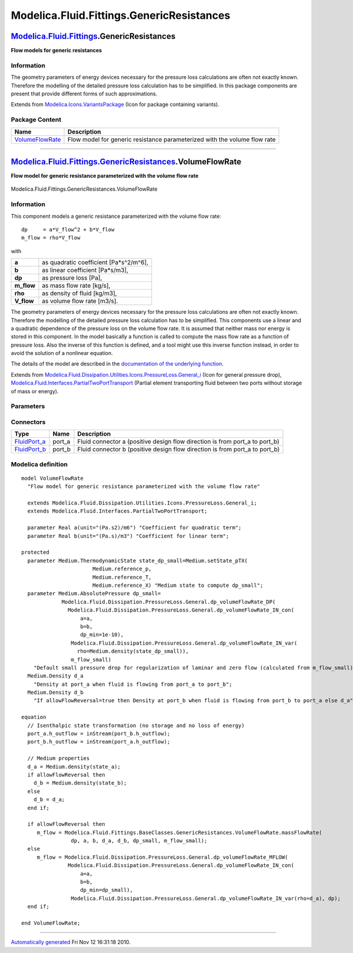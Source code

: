 ==========================================
Modelica.Fluid.Fittings.GenericResistances
==========================================

`Modelica.Fluid.Fittings <Modelica_Fluid_Fittings.html#Modelica.Fluid.Fittings>`_.GenericResistances
----------------------------------------------------------------------------------------------------

**Flow models for generic resistances**

Information
~~~~~~~~~~~

::

The geometry parameters of energy devices necessary for the pressure
loss calculations are often not exactly known. Therefore the modelling
of the detailed pressure loss calculation has to be simplified. In this
package components are present that provide different forms of such
approximations.

::

Extends from
`Modelica.Icons.VariantsPackage <Modelica_Icons_VariantsPackage.html#Modelica.Icons.VariantsPackage>`_
(Icon for package containing variants).

Package Content
~~~~~~~~~~~~~~~

+---------------------------------------------------------------------------------------------------------------------------------------------------------------------------------------------+-----------------------------------------------------------------------------+
| Name                                                                                                                                                                                        | Description                                                                 |
+=============================================================================================================================================================================================+=============================================================================+
| |image1| `VolumeFlowRate <Modelica_Fluid_Fittings_GenericResistances.html#Modelica.Fluid.Fittings.GenericResistances.VolumeFlowRate>`_                                                      | Flow model for generic resistance parameterized with the volume flow rate   |
+---------------------------------------------------------------------------------------------------------------------------------------------------------------------------------------------+-----------------------------------------------------------------------------+

--------------

|image2| `Modelica.Fluid.Fittings.GenericResistances <Modelica_Fluid_Fittings_GenericResistances.html#Modelica.Fluid.Fittings.GenericResistances>`_.VolumeFlowRate
------------------------------------------------------------------------------------------------------------------------------------------------------------------

**Flow model for generic resistance parameterized with the volume flow
rate**

.. figure:: Modelica.Fluid.Fittings.GenericResistances.VolumeFlowRateD.png
   :align: center
   :alt: Modelica.Fluid.Fittings.GenericResistances.VolumeFlowRate

   Modelica.Fluid.Fittings.GenericResistances.VolumeFlowRate

Information
~~~~~~~~~~~

::

This component models a generic resistance parameterized with the volume
flow rate:

::

        dp     = a*V_flow^2 + b*V_flow
        m_flow = rho*V_flow

with

+---------------+-------------------------------------------+
| **a**         | as quadratic coefficient [Pa\*s^2/m^6],   |
+---------------+-------------------------------------------+
| **b**         | as linear coefficient [Pa\*s/m3],         |
+---------------+-------------------------------------------+
| **dp**        | as pressure loss [Pa],                    |
+---------------+-------------------------------------------+
| **m\_flow**   | as mass flow rate [kg/s],                 |
+---------------+-------------------------------------------+
| **rho**       | as density of fluid [kg/m3],              |
+---------------+-------------------------------------------+
| **V\_flow**   | as volume flow rate [m3/s].               |
+---------------+-------------------------------------------+

The geometry parameters of energy devices necessary for the pressure
loss calculations are often not exactly known. Therefore the modelling
of the detailed pressure loss calculation has to be simplified. This
components use a linear and a quadratic dependence of the pressure loss
on the volume flow rate. It is assumed that neither mass nor energy is
stored in this component. In the model basically a function is called to
compute the mass flow rate as a function of pressure loss. Also the
inverse of this function is defined, and a tool might use this inverse
function instead, in order to avoid the solution of a nonlinear
equation.

The details of the model are described in the `documentation of the
underlying
function <Modelica_Fluid_Dissipation_Utilities_SharedDocumentation_PressureLoss_General.html#Modelica.Fluid.Dissipation.Utilities.SharedDocumentation.PressureLoss.General.dp_volumeFlowRate>`_.

::

Extends from
`Modelica.Fluid.Dissipation.Utilities.Icons.PressureLoss.General\_i <Modelica_Fluid_Dissipation_Utilities_Icons_PressureLoss.html#Modelica.Fluid.Dissipation.Utilities.Icons.PressureLoss.General_i>`_
(Icon for general pressure drop),
`Modelica.Fluid.Interfaces.PartialTwoPortTransport <Modelica_Fluid_Interfaces.html#Modelica.Fluid.Interfaces.PartialTwoPortTransport>`_
(Partial element transporting fluid between two ports without storage of
mass or energy).

Parameters
~~~~~~~~~~

+-------------------------------------------------------------------------------------------------------------------------------+-----------------------------------------------------------------------------------------------------------+----------------------------+-------------------------------------------------------------------------------------------+
| Type                                                                                                                          | Name                                                                                                      | Default                    | Description                                                                               |
+===============================================================================================================================+===========================================================================================================+============================+===========================================================================================+
| replaceable package Medium                                                                                                    | `PartialMedium <Modelica_Media_Interfaces_PartialMedium.html#Modelica.Media.Interfaces.PartialMedium>`_   | Medium in the component    |
+-------------------------------------------------------------------------------------------------------------------------------+-----------------------------------------------------------------------------------------------------------+----------------------------+-------------------------------------------------------------------------------------------+
| dp = a\*V\_flow^2 + b\*V\_flow                                                                                                |
+-------------------------------------------------------------------------------------------------------------------------------+-----------------------------------------------------------------------------------------------------------+----------------------------+-------------------------------------------------------------------------------------------+
| Real                                                                                                                          | a                                                                                                         |                            | Coefficient for quadratic term [(Pa.s2)/m6]                                               |
+-------------------------------------------------------------------------------------------------------------------------------+-----------------------------------------------------------------------------------------------------------+----------------------------+-------------------------------------------------------------------------------------------+
| Real                                                                                                                          | b                                                                                                         |                            | Coefficient for linear term [(Pa.s)/m3]                                                   |
+-------------------------------------------------------------------------------------------------------------------------------+-----------------------------------------------------------------------------------------------------------+----------------------------+-------------------------------------------------------------------------------------------+
| **Assumptions**                                                                                                               |
+-------------------------------------------------------------------------------------------------------------------------------+-----------------------------------------------------------------------------------------------------------+----------------------------+-------------------------------------------------------------------------------------------+
| Boolean                                                                                                                       | allowFlowReversal                                                                                         | system.allowFlowReversal   | = true to allow flow reversal, false restricts to design direction (port\_a -> port\_b)   |
+-------------------------------------------------------------------------------------------------------------------------------+-----------------------------------------------------------------------------------------------------------+----------------------------+-------------------------------------------------------------------------------------------+
| **Advanced**                                                                                                                  |
+-------------------------------------------------------------------------------------------------------------------------------+-----------------------------------------------------------------------------------------------------------+----------------------------+-------------------------------------------------------------------------------------------+
| `AbsolutePressure <Modelica_Media_Interfaces_PartialMedium.html#Modelica.Media.Interfaces.PartialMedium.AbsolutePressure>`_   | dp\_start                                                                                                 | 0.01\*system.p\_start      | Guess value of dp = port\_a.p - port\_b.p [Pa]                                            |
+-------------------------------------------------------------------------------------------------------------------------------+-----------------------------------------------------------------------------------------------------------+----------------------------+-------------------------------------------------------------------------------------------+
| `MassFlowRate <Modelica_Media_Interfaces_PartialMedium.html#Modelica.Media.Interfaces.PartialMedium.MassFlowRate>`_           | m\_flow\_start                                                                                            | system.m\_flow\_start      | Guess value of m\_flow = port\_a.m\_flow [kg/s]                                           |
+-------------------------------------------------------------------------------------------------------------------------------+-----------------------------------------------------------------------------------------------------------+----------------------------+-------------------------------------------------------------------------------------------+
| `MassFlowRate <Modelica_Media_Interfaces_PartialMedium.html#Modelica.Media.Interfaces.PartialMedium.MassFlowRate>`_           | m\_flow\_small                                                                                            | system.m\_flow\_small      | Small mass flow rate for regularization of zero flow [kg/s]                               |
+-------------------------------------------------------------------------------------------------------------------------------+-----------------------------------------------------------------------------------------------------------+----------------------------+-------------------------------------------------------------------------------------------+
| Diagnostics                                                                                                                   |
+-------------------------------------------------------------------------------------------------------------------------------+-----------------------------------------------------------------------------------------------------------+----------------------------+-------------------------------------------------------------------------------------------+
| Boolean                                                                                                                       | show\_T                                                                                                   | true                       | = true, if temperatures at port\_a and port\_b are computed                               |
+-------------------------------------------------------------------------------------------------------------------------------+-----------------------------------------------------------------------------------------------------------+----------------------------+-------------------------------------------------------------------------------------------+
| Boolean                                                                                                                       | show\_V\_flow                                                                                             | true                       | = true, if volume flow rate at inflowing port is computed                                 |
+-------------------------------------------------------------------------------------------------------------------------------+-----------------------------------------------------------------------------------------------------------+----------------------------+-------------------------------------------------------------------------------------------+

Connectors
~~~~~~~~~~

+------------------------------------------------------------------------------------------+-----------+---------------------------------------------------------------------------------+
| Type                                                                                     | Name      | Description                                                                     |
+==========================================================================================+===========+=================================================================================+
| `FluidPort\_a <Modelica_Fluid_Interfaces.html#Modelica.Fluid.Interfaces.FluidPort_a>`_   | port\_a   | Fluid connector a (positive design flow direction is from port\_a to port\_b)   |
+------------------------------------------------------------------------------------------+-----------+---------------------------------------------------------------------------------+
| `FluidPort\_b <Modelica_Fluid_Interfaces.html#Modelica.Fluid.Interfaces.FluidPort_b>`_   | port\_b   | Fluid connector b (positive design flow direction is from port\_a to port\_b)   |
+------------------------------------------------------------------------------------------+-----------+---------------------------------------------------------------------------------+

Modelica definition
~~~~~~~~~~~~~~~~~~~

::

    model VolumeFlowRate 
      "Flow model for generic resistance parameterized with the volume flow rate"

      extends Modelica.Fluid.Dissipation.Utilities.Icons.PressureLoss.General_i;
      extends Modelica.Fluid.Interfaces.PartialTwoPortTransport;

      parameter Real a(unit="(Pa.s2)/m6") "Coefficient for quadratic term";
      parameter Real b(unit="(Pa.s)/m3") "Coefficient for linear term";

    protected 
      parameter Medium.ThermodynamicState state_dp_small=Medium.setState_pTX(
                           Medium.reference_p,
                           Medium.reference_T,
                           Medium.reference_X) "Medium state to compute dp_small";
      parameter Medium.AbsolutePressure dp_small=
                 Modelica.Fluid.Dissipation.PressureLoss.General.dp_volumeFlowRate_DP(
                   Modelica.Fluid.Dissipation.PressureLoss.General.dp_volumeFlowRate_IN_con(
                       a=a,
                       b=b,
                       dp_min=1e-10),
                    Modelica.Fluid.Dissipation.PressureLoss.General.dp_volumeFlowRate_IN_var(
                      rho=Medium.density(state_dp_small)),
                    m_flow_small) 
        "Default small pressure drop for regularization of laminar and zero flow (calculated from m_flow_small)";
      Medium.Density d_a 
        "Density at port_a when fluid is flowing from port_a to port_b";
      Medium.Density d_b 
        "If allowFlowReversal=true then Density at port_b when fluid is flowing from port_b to port_a else d_a";

    equation 
      // Isenthalpic state transformation (no storage and no loss of energy)
      port_a.h_outflow = inStream(port_b.h_outflow);
      port_b.h_outflow = inStream(port_a.h_outflow);

      // Medium properties
      d_a = Medium.density(state_a);
      if allowFlowReversal then
        d_b = Medium.density(state_b);
      else
        d_b = d_a;
      end if;

      if allowFlowReversal then
         m_flow = Modelica.Fluid.Fittings.BaseClasses.GenericResistances.VolumeFlowRate.massFlowRate(
                    dp, a, b, d_a, d_b, dp_small, m_flow_small);
      else
         m_flow = Modelica.Fluid.Dissipation.PressureLoss.General.dp_volumeFlowRate_MFLOW(
                   Modelica.Fluid.Dissipation.PressureLoss.General.dp_volumeFlowRate_IN_con(
                       a=a,
                       b=b,
                       dp_min=dp_small),
                    Modelica.Fluid.Dissipation.PressureLoss.General.dp_volumeFlowRate_IN_var(rho=d_a), dp);
      end if;

    end VolumeFlowRate;

--------------

`Automatically generated <http://www.3ds.com/>`_ Fri Nov 12 16:31:18
2010.

.. |Modelica.Fluid.Fittings.GenericResistances.VolumeFlowRate| image:: Modelica.Fluid.Fittings.GenericResistances.VolumeFlowRateS.png
.. |image1| image:: Modelica.Fluid.Fittings.GenericResistances.VolumeFlowRateS.png
.. |image2| image:: Modelica.Fluid.Fittings.GenericResistances.VolumeFlowRateI.png
